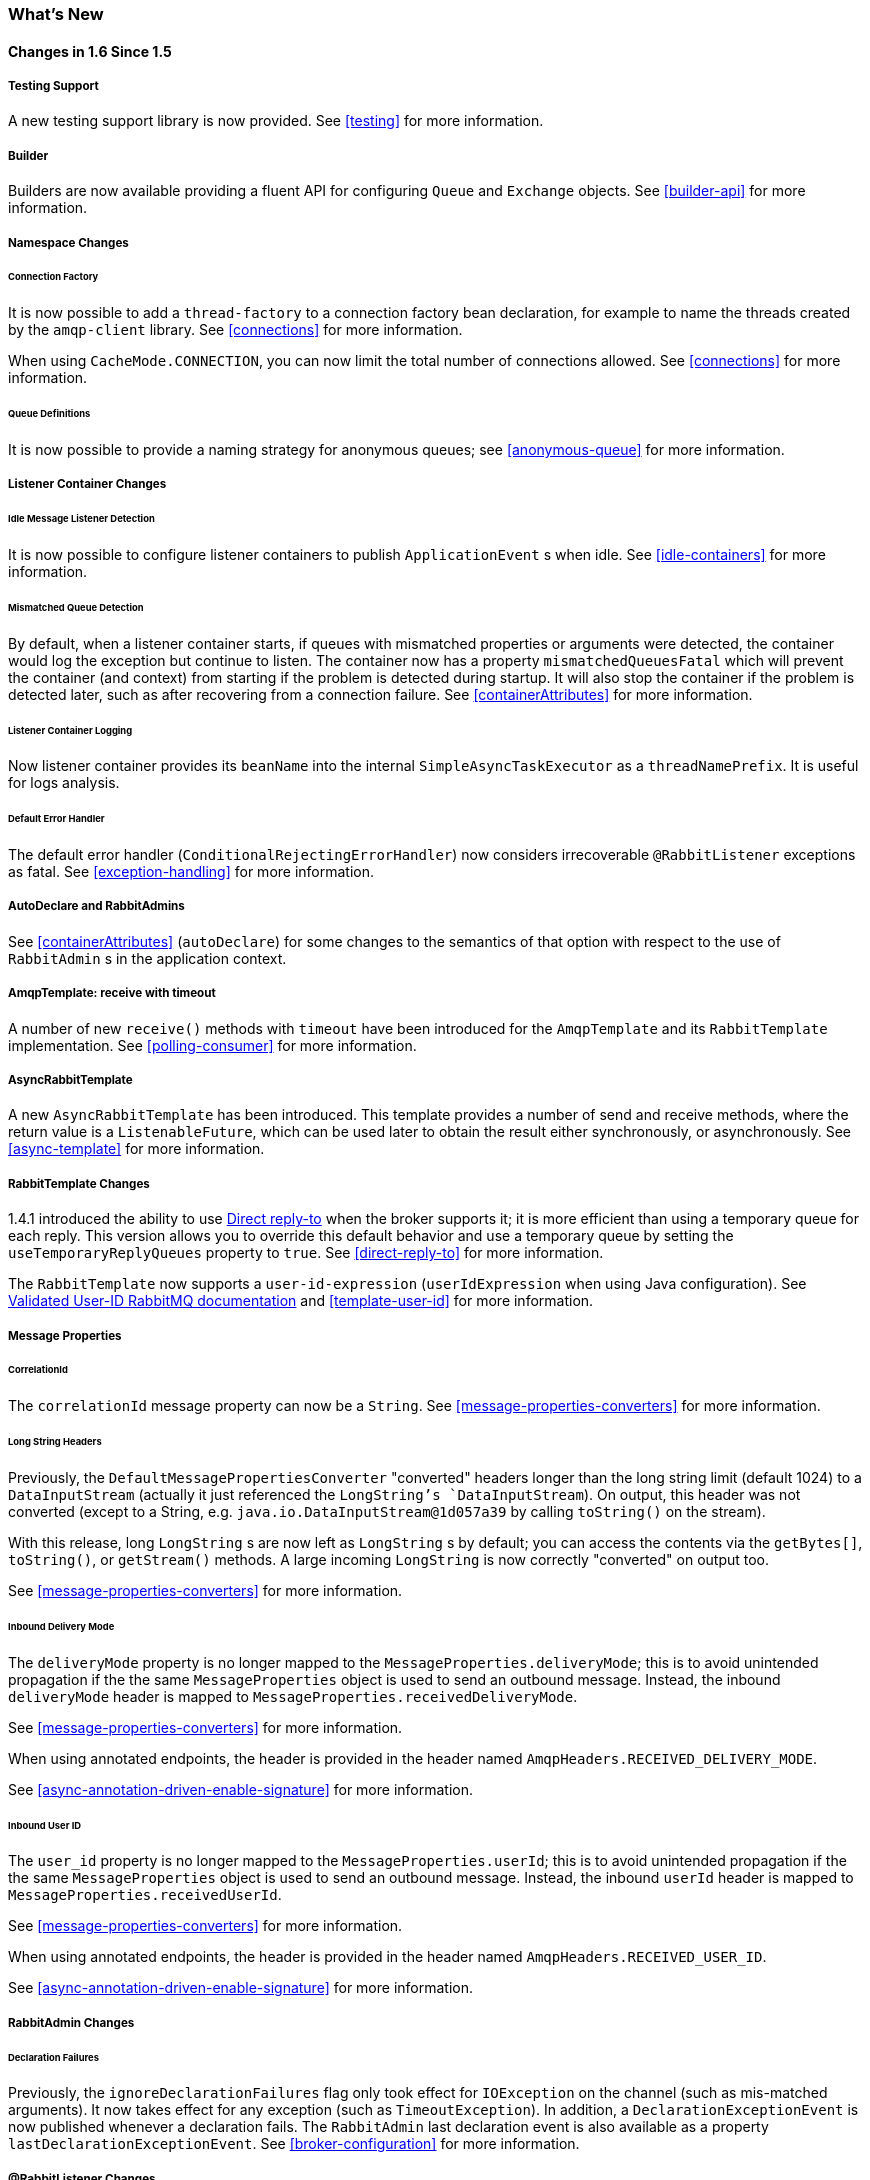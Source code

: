 [[whats-new]]
=== What's New

==== Changes in 1.6 Since 1.5

===== Testing Support

A new testing support library is now provided.
See <<testing>> for more information.

===== Builder

Builders are now available providing a fluent API for configuring `Queue` and `Exchange` objects.
See <<builder-api>> for more information.

===== Namespace Changes

====== Connection Factory

It is now possible to add a `thread-factory` to a connection factory bean declaration, for example to name the threads
created by the `amqp-client` library.
See <<connections>> for more information.

When using `CacheMode.CONNECTION`, you can now limit the total number of connections allowed.
See <<connections>> for more information.

====== Queue Definitions

It is now possible to provide a naming strategy for anonymous queues; see <<anonymous-queue>> for more information.

===== Listener Container Changes

====== Idle Message Listener Detection

It is now possible to configure listener containers to publish `ApplicationEvent` s when idle.
See <<idle-containers>> for more information.

====== Mismatched Queue Detection

By default, when a listener container starts, if queues with mismatched properties or arguments were detected,
the container would log the exception but continue to listen.
The container now has a property `mismatchedQueuesFatal` which will prevent the container (and context) from
starting if the problem is detected during startup.
It will also stop the container if the problem is detected later, such as after recovering from a connection failure.
See <<containerAttributes>> for more information.

====== Listener Container Logging

Now listener container provides its `beanName` into the internal `SimpleAsyncTaskExecutor` as a `threadNamePrefix`.
It is useful for logs analysis.

====== Default Error Handler

The default error handler (`ConditionalRejectingErrorHandler`) now considers irrecoverable `@RabbitListener`
exceptions as fatal.
See <<exception-handling>> for more information.


===== AutoDeclare and RabbitAdmins

See <<containerAttributes>> (`autoDeclare`) for some changes to the semantics of that option with respect to the use
of `RabbitAdmin` s in the application context.

===== AmqpTemplate: receive with timeout

A number of new `receive()` methods with `timeout` have been introduced for the `AmqpTemplate`
 and its `RabbitTemplate` implementation.
See <<polling-consumer>> for more information.

===== AsyncRabbitTemplate

A new `AsyncRabbitTemplate` has been introduced.
This template provides a number of send and receive methods, where the return value is a `ListenableFuture`, which can
be used later to obtain the result either synchronously, or asynchronously.
See <<async-template>> for more information.

===== RabbitTemplate Changes

1.4.1 introduced the ability to use https://www.rabbitmq.com/direct-reply-to.html[Direct reply-to] when the broker
supports it; it is more efficient than using a temporary queue for each reply.
This version allows you to override this default behavior and use a temporary queue by setting the
`useTemporaryReplyQueues` property to `true`.
See <<direct-reply-to>> for more information.

The `RabbitTemplate` now supports a `user-id-expression` (`userIdExpression` when using Java configuration).
See https://www.rabbitmq.com/validated-user-id.html[Validated User-ID RabbitMQ documentation] and <<template-user-id>> for more information.

===== Message Properties

====== CorrelationId

The `correlationId` message property can now be a `String`.
See <<message-properties-converters>> for more information.

====== Long String Headers

Previously, the `DefaultMessagePropertiesConverter` "converted" headers longer than the long string limit (default 1024)
to a `DataInputStream` (actually it just referenced the `LongString`'s `DataInputStream`).
On output, this header was not converted (except to a String, e.g. `java.io.DataInputStream@1d057a39` by calling
`toString()` on the stream).

With this release, long `LongString` s are now left as `LongString` s by default; you can access the contents via
the `getBytes[]`, `toString()`, or `getStream()` methods.
A large incoming `LongString` is now correctly "converted" on output too.

See <<message-properties-converters>> for more information.

====== Inbound Delivery Mode

The `deliveryMode` property is no longer mapped to the `MessageProperties.deliveryMode`; this is to avoid unintended
propagation if the the same `MessageProperties` object is used to send an outbound message.
Instead, the inbound `deliveryMode` header is mapped to `MessageProperties.receivedDeliveryMode`.

See <<message-properties-converters>> for more information.

When using annotated endpoints, the header is provided in the header named `AmqpHeaders.RECEIVED_DELIVERY_MODE`.

See <<async-annotation-driven-enable-signature>> for more information.

====== Inbound User ID

The `user_id` property is no longer mapped to the `MessageProperties.userId`; this is to avoid unintended
propagation if the the same `MessageProperties` object is used to send an outbound message.
Instead, the inbound `userId` header is mapped to `MessageProperties.receivedUserId`.

See <<message-properties-converters>> for more information.

When using annotated endpoints, the header is provided in the header named `AmqpHeaders.RECEIVED_USER_ID`.

See <<async-annotation-driven-enable-signature>> for more information.

===== RabbitAdmin Changes

====== Declaration Failures

Previously, the `ignoreDeclarationFailures` flag only took effect for `IOException` on the channel (such as mis-matched
arguments).
It now takes effect for any exception (such as `TimeoutException`).
In addition, a `DeclarationExceptionEvent` is now published whenever a declaration fails.
The `RabbitAdmin` last declaration event is also available as a property `lastDeclarationExceptionEvent`.
See <<broker-configuration>> for more information.

===== @RabbitListener Changes

====== Multiple Containers per Bean

When using Java 8 or later, it is now possible to add multiple `@RabbitListener` annotations to `@Bean` classes or
their methods.
When using Java 7 or earlier, you can use the `@RabbitListeners` container annotation to provide the same
functionality.
See <<repeatable-rabbit-listener>> for more information.

====== @SendTo SpEL Expressions

`@SendTo` for routing replies with no `replyTo` property can now be SpEL expressions evaluated against the
request/reply.
See <<async-annotation-driven-reply>> for more information.

====== @QueueBinding Improvements

You can now specify arguments for queues, exchanges and bindings in `@QueueBinding` annotations.
Header exchanges are now supported by `@QueueBinding`.
See <<async-annotation-driven>> for more information.

===== Delayed Message Exchange

Spring AMQP now has first class support for the RabbitMQ Delayed Message Exchange plugin.
See <<delayed-message-exchange>> for more information.

===== Exchange internal flag

Any `Exchange` definitions can now be marked as `internal` and the `RabbitAdmin` will pass the value to the broker when
declaring the exchange.
See <<broker-configuration>> for more information.

===== CachingConnectionFactory Changes

====== CachingConnectionFactory Cache Statistics

The `CachingConnectionFactory` now provides cache properties at runtime and over JMX.
See <<runtime-cache-properties>> for more information.

====== Access the Underlying RabbitMQ Connection Factory

A new getter has been added to provide access to the underlying factory.
This can be used, for example, to add custom connection properties.
See <<custom-client-props>> for more information.

====== Channel Cache

The default channel cache size has been increased from 1 to 25.
See <<connections>> for more information.

In addition, the `SimpleMessageListenerContainer` no longer adjusts the cache size to be at least as large as the number
of `concurrentConsumers` - this was superfluous, since the container consumer channels are never cached.

===== RabbitConnectionFactoryBean

The factory bean now exposes a property to add client connection properties to connections made by the resulting
factory.

===== Java Deserialization

A "white list" of allowable classes can now be configured when using Java deserialization.
It is important to consider creating a white list if you accept messages with serialized java objects from
untrusted sources.
See <<java-deserialization>> for more information.

===== JSON MessageConverter

Improvements to the JSON message converter now allow the consumption of messages that don't have type information
in message headers.
See <<async-annotation-conversion>> and <<json-message-converter>> for more information.

===== Logging Appenders

====== Log4j2

A log4j2 appender has been added, and the appenders can now be configured with an `addresses` property to connect
to a broker cluster.

====== Client Connection Properties

You can now add custom client connection properties to RabbitMQ connections.

See <<logging>> for more information.

===== RabbitTemplate Changes

IMPORTANT: Previously, a non-transactional `RabbitTemplate` participated in an existing transaction if it ran on a transactional listener container thread.
This was a serious bug; however, users might have relied on this behavior.
Starting with _version 1.6.2_, you must set the `channelTransacted` boolean on the template for it to participate in the container transaction.

==== Earlier Releases

See <<previous-whats-new>> for changes in previous versions.
